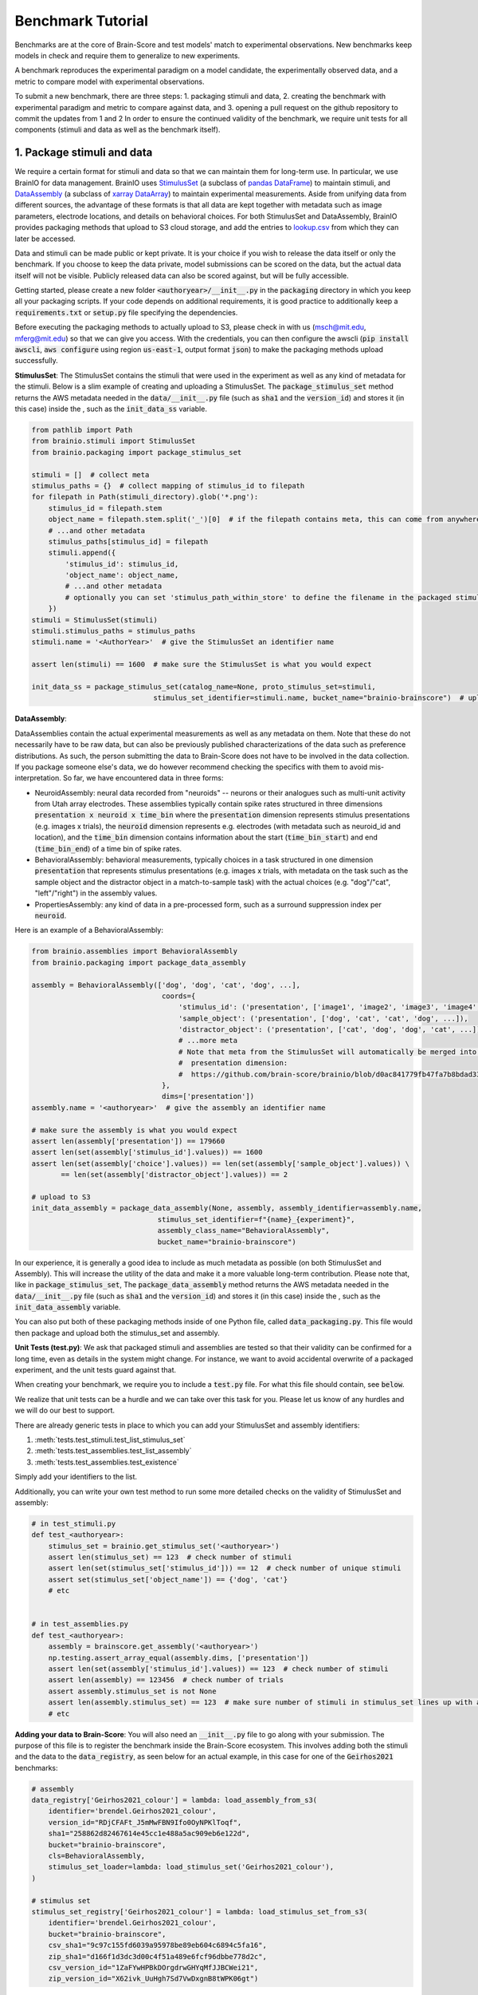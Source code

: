 .. _Benchmark_Tutorial:
.. |UnitTestSupport| replace:: We realize that unit tests can be a hurdle and we can take over this task for you.
                                 Please let us know of any hurdles and we will do our best to support.

==================
Benchmark Tutorial
==================

Benchmarks are at the core of Brain-Score and test models' match to experimental observations.
New benchmarks keep models in check and require them to generalize to new experiments.

A benchmark reproduces the experimental paradigm on a model candidate, the experimentally observed data,
and a metric to compare model with experimental observations.

To submit a new benchmark, there are three steps:
1. packaging stimuli and data,
2. creating the benchmark with experimental paradigm and metric to compare against data, and
3. opening a pull request on the github repository to commit the updates from 1 and 2
In order to ensure the continued validity of the benchmark, we require unit tests for all components
(stimuli and data as well as the benchmark itself).

1. Package stimuli and data
===========================
We require a certain format for stimuli and data so that we can maintain them for long-term use.
In particular, we use BrainIO for data management. BrainIO uses
`StimulusSet <https://github.com/brain-score/brainio/blob/main/brainio/stimuli.py>`_ (a subclass of
`pandas DataFrame <https://pandas.pydata.org/docs/reference/api/pandas.DataFrame.html>`_) to maintain stimuli, and
`DataAssembly <https://github.com/brain-score/brainio/blob/main/brainio/assemblies.py>`_
(a subclass of `xarray DataArray <http://xarray.pydata.org/en/stable/generated/xarray.DataArray.html>`_)
to maintain experimental measurements.
Aside from unifying data from different sources, the advantage of these formats is that all data are kept together with
metadata such as image parameters, electrode locations, and details on behavioral choices.
For both StimulusSet and DataAssembly, BrainIO provides packaging methods that upload to S3 cloud storage, and add the
entries to `lookup.csv <https://github.com/brain-score/brain-score/blob/master/brainscore/lookup.csv>`_ from which they
can later be accessed.

Data and stimuli can be made public or kept private. It is your choice if you wish to release the data itself or only
the benchmark. If you choose to keep the data private, model submissions can be scored on the data, but the actual data
itself will not be visible. Publicly released data can also be scored against, but will be fully accessible.

Getting started, please create a new folder :code:`<authoryear>/__init__.py` in the :code:`packaging` directory in
which you keep all your packaging scripts.
If your code depends on additional requirements, it is good practice to additionally keep a :code:`requirements.txt`
or :code:`setup.py` file specifying the dependencies.

Before executing the packaging methods to actually upload to S3, please check in with us
(msch@mit.edu, mferg@mit.edu) so that we can give you access. With the credentials, you can then
configure the awscli (:code:`pip install awscli`, :code:`aws configure` using region :code:`us-east-1`,
output format :code:`json`) to make the packaging methods upload successfully.

**StimulusSet**:
The StimulusSet contains the stimuli that were used in the experiment as well as any kind of metadata for the stimuli.
Below is a slim example of creating and uploading a StimulusSet. The :code:`package_stimulus_set` method returns the
AWS metadata needed in the :code:`data/__init__.py` file (such as :code:`sha1` and the :code:`version_id`) and stores it
(in this case) inside the , such as the :code:`init_data_ss`
variable.

.. code-block:: python

    from pathlib import Path
    from brainio.stimuli import StimulusSet
    from brainio.packaging import package_stimulus_set

    stimuli = []  # collect meta
    stimulus_paths = {}  # collect mapping of stimulus_id to filepath
    for filepath in Path(stimuli_directory).glob('*.png'):
        stimulus_id = filepath.stem
        object_name = filepath.stem.split('_')[0]  # if the filepath contains meta, this can come from anywhere
        # ...and other metadata
        stimulus_paths[stimulus_id] = filepath
        stimuli.append({
            'stimulus_id': stimulus_id,
            'object_name': object_name,
            # ...and other metadata
            # optionally you can set 'stimulus_path_within_store' to define the filename in the packaged stimuli
        })
    stimuli = StimulusSet(stimuli)
    stimuli.stimulus_paths = stimulus_paths
    stimuli.name = '<AuthorYear>'  # give the StimulusSet an identifier name

    assert len(stimuli) == 1600  # make sure the StimulusSet is what you would expect

    init_data_ss = package_stimulus_set(catalog_name=None, proto_stimulus_set=stimuli,
                                 stimulus_set_identifier=stimuli.name, bucket_name="brainio-brainscore")  # upload to S3


**DataAssembly**:

DataAssemblies contain the actual experimental measurements as well as any metadata on them.
Note that these do not necessarily have to be raw data, but can also be previously published characterizations of the
data such as preference distributions.
As such, the person submitting the data to Brain-Score does not have to be involved in the data collection.
If you package someone else's data, we do however recommend checking the specifics with them to avoid mis-interpretation.
So far, we have encountered data in three forms:

* NeuroidAssembly: neural data recorded from "neuroids" -- neurons or their analogues such as multi-unit activity from
  Utah array electrodes. These assemblies typically contain spike rates structured in three dimensions
  :code:`presentation x neuroid x time_bin` where
  the :code:`presentation` dimension represents stimulus presentations (e.g. images x trials),
  the :code:`neuroid` dimension represents e.g. electrodes (with metadata such as neuroid_id and location), and
  the :code:`time_bin` dimension contains information about the start (:code:`time_bin_start`) and
  end (:code:`time_bin_end`) of a time bin of spike rates.
* BehavioralAssembly: behavioral measurements, typically choices in a task structured in one dimension
  :code:`presentation` that represents stimulus presentations (e.g. images x trials, with metadata on the task such
  as the sample object and the distractor object in a match-to-sample task) with the actual choices
  (e.g. "dog"/"cat", "left"/"right") in the assembly values.
* PropertiesAssembly: any kind of data in a pre-processed form, such as a surround suppression index per :code:`neuroid`.

Here is an example of a BehavioralAssembly:

.. code-block:: python

    from brainio.assemblies import BehavioralAssembly
    from brainio.packaging import package_data_assembly

    assembly = BehavioralAssembly(['dog', 'dog', 'cat', 'dog', ...],
                                   coords={
                                       'stimulus_id': ('presentation', ['image1', 'image2', 'image3', 'image4', ...]),
                                       'sample_object': ('presentation', ['dog', 'cat', 'cat', 'dog', ...]),
                                       'distractor_object': ('presentation', ['cat', 'dog', 'dog', 'cat', ...]),
                                       # ...more meta
                                       # Note that meta from the StimulusSet will automatically be merged into the
                                       #  presentation dimension:
                                       #  https://github.com/brain-score/brainio/blob/d0ac841779fb47fa7b8bdad3341b68357c8031d9/brainio/fetch.py#L125-L132
                                   },
                                   dims=['presentation'])
    assembly.name = '<authoryear>'  # give the assembly an identifier name

    # make sure the assembly is what you would expect
    assert len(assembly['presentation']) == 179660
    assert len(set(assembly['stimulus_id'].values)) == 1600
    assert len(set(assembly['choice'].values)) == len(set(assembly['sample_object'].values)) \
           == len(set(assembly['distractor_object'].values)) == 2

    # upload to S3
    init_data_assembly = package_data_assembly(None, assembly, assembly_identifier=assembly.name,
                                  stimulus_set_identifier=f"{name}_{experiment}",
                                  assembly_class_name="BehavioralAssembly",
                                  bucket_name="brainio-brainscore")

In our experience, it is generally a good idea to include as much metadata as possible (on both StimulusSet and
Assembly). This will increase the utility of the data and make it a more valuable long-term contribution.
Please note that, like in :code:`package_stimulus_set`, The :code:`package_data_assembly` method returns the
AWS metadata needed in the :code:`data/__init__.py` file (such as :code:`sha1` and the :code:`version_id`) and stores it
(in this case) inside the , such as the :code:`init_data_assembly`
variable.

You can also put both of these packaging methods inside of one Python file, called :code:`data_packaging.py`. This file
would then package and upload both the stimulus_set and assembly.

**Unit Tests (test.py)**:
We ask that packaged stimuli and assemblies are tested so that their validity can be confirmed for a long time, even as
details in the system might change. For instance, we want to avoid accidental overwrite of a packaged experiment,
and the unit tests guard against that.

When creating your benchmark, we require you to include a :code:`test.py` file. For what this  file should contain, see
:code:`below`.

|UnitTestSupport|

There are already generic tests in place to which you can add your StimulusSet and assembly identifiers:

#. :meth:`tests.test_stimuli.test_list_stimulus_set`
#. :meth:`tests.test_assemblies.test_list_assembly`
#. :meth:`tests.test_assemblies.test_existence`

Simply add your identifiers to the list.

Additionally, you can write your own test method to run some more detailed checks on the validity of StimulusSet and
assembly:

.. code-block:: python

    # in test_stimuli.py
    def test_<authoryear>:
        stimulus_set = brainio.get_stimulus_set('<authoryear>')
        assert len(stimulus_set) == 123  # check number of stimuli
        assert len(set(stimulus_set['stimulus_id'])) == 12  # check number of unique stimuli
        assert set(stimulus_set['object_name']) == {'dog', 'cat'}
        # etc


    # in test_assemblies.py
    def test_<authoryear>:
        assembly = brainscore.get_assembly('<authoryear>')
        np.testing.assert_array_equal(assembly.dims, ['presentation'])
        assert len(set(assembly['stimulus_id'].values)) == 123  # check number of stimuli
        assert len(assembly) == 123456  # check number of trials
        assert assembly.stimulus_set is not None
        assert len(assembly.stimulus_set) == 123  # make sure number of stimuli in stimulus_set lines up with assembly
        # etc



**Adding your data to Brain-Score**:
You will also need an :code:`__init__.py` file to go along with your submission. The purpose of this file is to register the
benchmark inside the Brain-Score ecosystem. This involves adding both the stimuli and the data to the :code:`data_registry`, as
seen below for an actual example, in this case for one of the :code:`Geirhos2021` benchmarks:

.. code-block:: python

    # assembly
    data_registry['Geirhos2021_colour'] = lambda: load_assembly_from_s3(
        identifier='brendel.Geirhos2021_colour',
        version_id="RDjCFAFt_J5mMwFBN9Ifo0OyNPKlToqf",
        sha1="258862d82467614e45cc1e488a5ac909eb6e122d",
        bucket="brainio-brainscore",
        cls=BehavioralAssembly,
        stimulus_set_loader=lambda: load_stimulus_set('Geirhos2021_colour'),
    )

    # stimulus set
    stimulus_set_registry['Geirhos2021_colour'] = lambda: load_stimulus_set_from_s3(
        identifier='brendel.Geirhos2021_colour',
        bucket="brainio-brainscore",
        csv_sha1="9c97c155fd6039a95978be89eb604c6894c5fa16",
        zip_sha1="d166f1d3dc3d00c4f51a489e6fcf96dbbe778d2c",
        csv_version_id="1ZaFYwHPBkDOrgdrwGHYqMfJJBCWei21",
        zip_version_id="X62ivk_UuHgh7Sd7VwDxgnB8tWPK06gt")


**Data Packaging Summary**:
Part 1 of creating a benchmark involves packaging the stimuli and data, adding a :code:`test.py` file, and adding these stimuli
and data to the :code:`data_registry`. The summary of what to submit is seen below with an example structure of an example
submission structure:

.. code-block:: python

    /MyBenchmark2024_stimuli_and_data
        /MyBenchmark2024
            /data
                data_packaging.py
                test.py
                __init__.py

2. Create the benchmark
=======================
The :class:`~brainscore.benchmarks.Benchmark` brings together the experimental paradigm with stimuli,
and a :class:`~brainscore.metrics.Metric` to compare model measurements against experimental data.
The paradigm typically involves telling the model candidate to perform a task or start recording in a particular area,
while looking at images from the previously packaged StimulusSet.
Interacting with the model candidate is agnostic of the specific model and is guided by the
:class:`~brainscore.model_interface.BrainModel` -- all models implement this interface,
and through this interface the benchmark can interact with all current and future model candidates.

Typically, all benchmarks inherit from :class:`~brainscore.benchmarks.BenchmarkBase`, a super-class requesting the
commmonly used attributes. These attributes include

* the *identifier* which uniquely designates the benchmark
* the *version* number which increases when changes to the benchmark are made
* a *ceiling_func* that, when run, returns a ceiling for this benchmark
* the benchmark's *parent* to group under e.g. V1, V2, V4, IT, behavior, or engineering (machine learning benchmarks)
* a *bibtex* that is used to link to the publication from the benchmark and website for further details
  (we are working on crediting benchmark submitters more prominently in addition to only the data source.)

Here is an example of a behavioral benchmark that uses an already defined metric,
:class:`~brainscore.metrics.image_level_behavior.I2n`, to compare image-level behaviors:

.. code-block:: python

    import brainscore
    from brainscore.benchmarks import BenchmarkBase
    from brainscore.benchmarks.screen import place_on_screen
    from brainscore.metrics.image_level_behavior import I2n
    from brainscore.model_interface import BrainModel
    from brainscore.utils import LazyLoad

    # the BIBTEX will be used to link to the publication from the benchmark for further details
    BIBTEX = """@article {AuthorYear,
                    author = {Author},
                    title = {title},
                    year = {2021},
                    url = {link},
                    journal = {bioRxiv}
                }"""


    class AuthorYearI2n(BenchmarkBase):
        def __init__(self):
            self._metric = I2n()  # use a previously defined metric
            # we typically use the LazyLoad wrapper to only load the assembly on demand
            self._fitting_stimuli = LazyLoad(lambda: brainscore.get_stimulus_set('<authoryear>'))
            self._assembly = LazyLoad(lambda: brainscore.get_assembly('<authoryear>'))
            # at what degree visual angle stimuli were presented
            self._visual_degrees = 8
            # how many repeated trials each stimulus was shown for
            self._number_of_trials = 2
            super(AuthorYearI2n, self).__init__(
                identifier='<AuthorYear>-i2n',
                # the version number increases when changes to the benchmark are made; start with 1
                version=1,
                # the ceiling function outputs a ceiling estimate of how reliable the data is, or in other words, how
                # well we would expect the perfect model to perform on this benchmark
                ceiling_func=lambda: self._metric.ceiling(self._assembly),
                parent='behavior',
                bibtex=BIBTEX,
            )

        # The __call__ method takes as input a candidate BrainModel and outputs a similarity score of how brain-like
        # the candidate is under this benchmark.
        # A candidate here could be a model such as CORnet or brain-mapped Alexnet, but importantly the benchmark can be
        # agnostic to the details of the candidate and instead only engage with the BrainModel interface.
        def __call__(self, candidate: BrainModel):
            # based on the visual degrees of the candidate
            fitting_stimuli = place_on_screen(self._fitting_stimuli, target_visual_degrees=candidate.visual_degrees(),
                                              source_visual_degrees=self._visual_degrees)
            candidate.start_task(BrainModel.Task.probabilities, fitting_stimuli)
            stimulus_set = place_on_screen(self._assembly.stimulus_set, target_visual_degrees=candidate.visual_degrees(),
                                           source_visual_degrees=self._visual_degrees)
            probabilities = candidate.look_at(stimulus_set, number_of_trials=self._number_of_trials)
            score = self._metric(probabilities, self._assembly)
            score = self._metric.ceil_score(score, self.ceiling)
            return score


We also need to register the benchmark in the benchmark registry in order to make it accessible by its identifier.
This is done by creating a blank :code:`__init__.py` file inside the benchmark directory, and adding a line similiar to
the one shown below:

.. code-block:: python

    # in brainscore_vision/benchmarks/mybenchmark/__init__.py

    from brainscore_vision import benchmark_registry

    benchmark_registry['mybenchmark-i2n'] = AuthorYearI2n  # specify the class and not the object, i.e. without `()`


**Unit Tests**

Like with the stimuli and data, we want to ensure the continued validity of the benchmark so that it remains valuable
and can be maintained.
All tests are in your plugin folder's ``test.py``, e.g. ``brainscore_vision/benchmarks/mybenchmark/test.py``.

|UnitTestSupport|

We ask that all benchmarks test at least two things:

#. The ceiling value of the benchmark:

.. code-block:: python

    benchmark = load_benchmark('mybenchmark')
    assert benchmark.ceiling == expected


#. The score of one or more models:

The idea for scores of existing models is to run a few models on the benchmark,
and test that running them on the benchmark will reproduce the same score.

.. code-block:: python

    from brainscore_vision import score

    actual_score = score(model_identifier='your-favorite-model', benchmark_identifier='mybenchmark')
    assert actual_score == expected

**Benchmark Summary**:
To summarize, Part 2 of creating a benchmark involves making the actual benchmark package. This is done by adding the
:code:`benchmark.py` file, the :code:`test.py` file, and registering the benchmark via the :code:`__init__.py` file.

The summary of what to submit is seen below with an example structure of an example
submission structure:

.. code-block:: python

    /MyBenchmark2024_stimuli_and_data
        /MyBenchmark2024
            /benchmarks
                benchmark.py
                test.py
                __init__.py



3. Submit the benchmark and iterate to finalize
==================================================================
Finally, submit your entire model plugin.
You can do this by either opening a pull request on https://github.com/brain-score/vision/compare
or by submitting a zip file containing your plugin (``<zip>/benchmarks/mybenchmark``) on the website.

This will trigger server-side unit tests which ensure that all unit tests pass successfully.
Often, this step can highlight some issues in the code, so it can take some iterations on the code to make sure
everything runs smoothly.
Please open an issue if you run into trouble or get stuck.

If any stimuli or data should be made public, please let us know so that we can change the corresponding S3 bucket
policy.

After the PR has been merged, the submission system will automatically run all existing models on the new benchmark.
